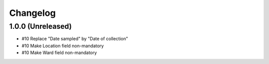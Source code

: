 Changelog
=========

1.0.0 (Unreleased)
------------------

- #10 Replace "Date sampled" by "Date of collection"
- #10 Make Location field non-mandatory
- #10 Make Ward field non-mandatory
